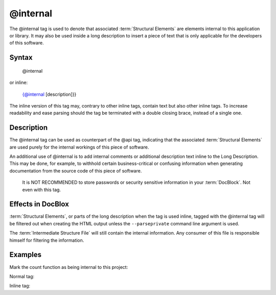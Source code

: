 @internal
=========

The @internal tag is used to denote that associated :term:`Structural Elements`
are elements internal to this application or library. It may also be used inside
a long description to insert a piece of text that is only applicable for
the developers of this software.

Syntax
------

    @internal

or inline:

    {@internal [description]}}

The inline version of this tag may, contrary to other inline tags, contain
text but also other inline tags. To increase readability and ease parsing should
the tag be terminated with a double closing brace, instead of a single one.

Description
-----------

The @internal tag can be used as counterpart of the @api tag, indicating that
the associated :term:`Structural Elements` are used purely for the internal
workings of this piece of software.

An additional use of @internal is to add internal comments or additional
description text inline to the Long Description. This may be done, for example,
to withhold certain business-critical or confusing information when generating
documentation from the source code of this piece of software.

    It is NOT RECOMMENDED to store passwords or security sensitive information
    in your :term:`DocBlock`. Not even with this tag.

Effects in DocBlox
------------------

:term:`Structural Elements`, or parts of the long description when the tag is
used inline, tagged with the @internal tag will be filtered out when creating
the HTML output unless the ``--parseprivate`` command line argument is used.

The :term:`Intermediate Structure File` will still contain the internal
information. Any consumer of this file is responsible himself for filtering
the information.

Examples
--------

Mark the count function as being internal to this project:

Normal tag:

.. code-block:: php
   :linenos:

    /**
     * @internal
     *
     * @return integer Indicates the number of items.
     */
    function count()
    {
        <...>
    }

Inline tag:

.. code-block:: php
   :linenos:

    /**
     * Counts the number of Foo.
     *
     * {@internal Silently adds one extra Foo to compensate for lack of Foo }}
     *
     * @return integer Indicates the number of items.
     */
    function count()
    {
        <...>
    }
